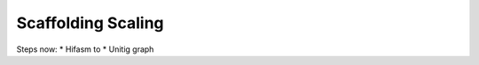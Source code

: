 =====================
 Scaffolding Scaling
=====================

Steps now:
* Hifasm to 
* Unitig graph
